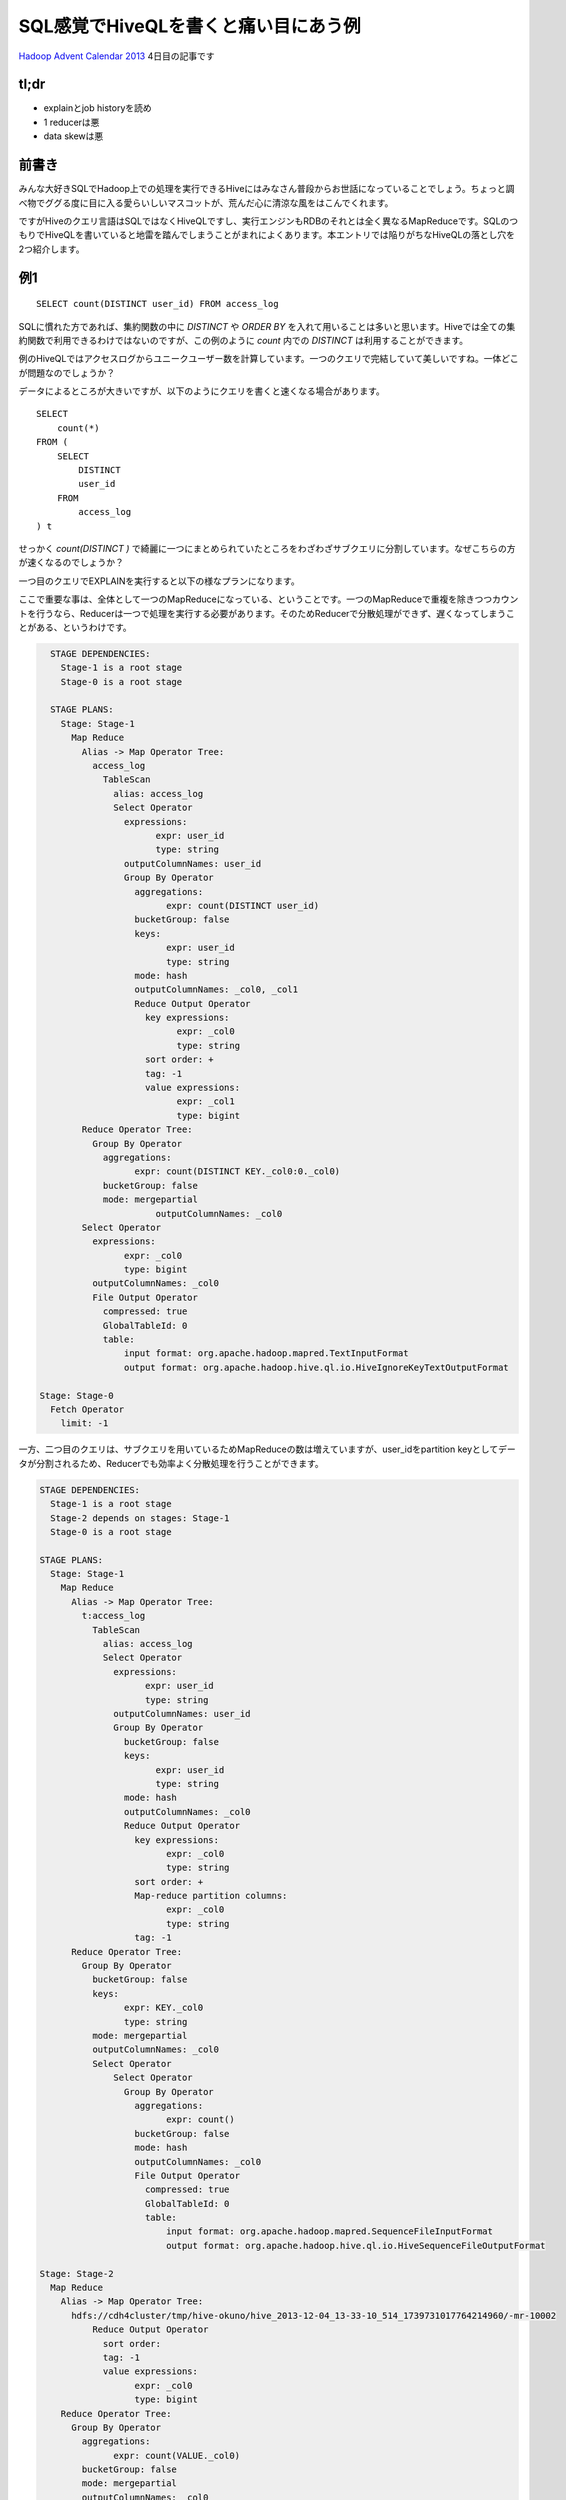 #####################################
SQL感覚でHiveQLを書くと痛い目にあう例
#####################################



.. author:: default
.. categories:: Programming
.. tags:: Hadoop,Hive
.. comments::

.. highlight:: sql

`Hadoop Advent Calendar 2013 <http://qiita.com/advent-calendar/2013/hadoop>`_ 4日目の記事です

*****
tl;dr
*****

* explainとjob historyを読め
* 1 reducerは悪
* data skewは悪

.. more::

******
前書き
******

みんな大好きSQLでHadoop上での処理を実行できるHiveにはみなさん普段からお世話になっていることでしょう。ちょっと調べ物でググる度に目に入る愛らいしいマスコットが、荒んだ心に清涼な風をはこんでくれます。

ですがHiveのクエリ言語はSQLではなくHiveQLですし、実行エンジンもRDBのそれとは全く異なるMapReduceです。SQLのつもりでHiveQLを書いていると地雷を踏んでしまうことがまれによくあります。本エントリでは陥りがちなHiveQLの落とし穴を2つ紹介します。

***
例1
***

::

    SELECT count(DISTINCT user_id) FROM access_log

SQLに慣れた方であれば、集約関数の中に `DISTINCT` や `ORDER BY` を入れて用いることは多いと思います。Hiveでは全ての集約関数で利用できるわけではないのですが、この例のように `count` 内での `DISTINCT` は利用することができます。

例のHiveQLではアクセスログからユニークユーザー数を計算しています。一つのクエリで完結していて美しいですね。一体どこが問題なのでしょうか？

データによるところが大きいですが、以下のようにクエリを書くと速くなる場合があります。

::

    SELECT
        count(*)
    FROM (
        SELECT
            DISTINCT
            user_id
        FROM
            access_log
    ) t


せっかく `count(DISTINCT )` で綺麗に一つにまとめられていたところをわざわざサブクエリに分割しています。なぜこちらの方が速くなるのでしょうか？

一つ目のクエリでEXPLAINを実行すると以下の様なプランになります。

ここで重要な事は、全体として一つのMapReduceになっている、ということです。一つのMapReduceで重複を除きつつカウントを行うなら、Reducerは一つで処理を実行する必要があります。そのためReducerで分散処理ができず、遅くなってしまうことがある、というわけです。

.. code-block:: none

    STAGE DEPENDENCIES:
      Stage-1 is a root stage
      Stage-0 is a root stage

    STAGE PLANS:
      Stage: Stage-1
        Map Reduce
          Alias -> Map Operator Tree:
            access_log
              TableScan
                alias: access_log
                Select Operator
                  expressions:
                        expr: user_id
                        type: string
                  outputColumnNames: user_id
                  Group By Operator
                    aggregations:
                          expr: count(DISTINCT user_id)
                    bucketGroup: false
                    keys:
                          expr: user_id
                          type: string
                    mode: hash
                    outputColumnNames: _col0, _col1
                    Reduce Output Operator
                      key expressions:
                            expr: _col0
                            type: string
                      sort order: +
                      tag: -1
                      value expressions:
                            expr: _col1
                            type: bigint
          Reduce Operator Tree:
            Group By Operator
              aggregations:
                    expr: count(DISTINCT KEY._col0:0._col0)
              bucketGroup: false
              mode: mergepartial
                        outputColumnNames: _col0
          Select Operator
            expressions:
                  expr: _col0
                  type: bigint
            outputColumnNames: _col0
            File Output Operator
              compressed: true
              GlobalTableId: 0
              table:
                  input format: org.apache.hadoop.mapred.TextInputFormat
                  output format: org.apache.hadoop.hive.ql.io.HiveIgnoreKeyTextOutputFormat

  Stage: Stage-0
    Fetch Operator
      limit: -1

一方、二つ目のクエリは、サブクエリを用いているためMapReduceの数は増えていますが、user_idをpartition keyとしてデータが分割されるため、Reducerでも効率よく分散処理を行うことができます。

.. code-block:: none

    STAGE DEPENDENCIES:
      Stage-1 is a root stage
      Stage-2 depends on stages: Stage-1
      Stage-0 is a root stage

    STAGE PLANS:
      Stage: Stage-1
        Map Reduce
          Alias -> Map Operator Tree:
            t:access_log
              TableScan
                alias: access_log
                Select Operator
                  expressions:
                        expr: user_id
                        type: string
                  outputColumnNames: user_id
                  Group By Operator
                    bucketGroup: false
                    keys:
                          expr: user_id
                          type: string
                    mode: hash
                    outputColumnNames: _col0
                    Reduce Output Operator
                      key expressions:
                            expr: _col0
                            type: string
                      sort order: +
                      Map-reduce partition columns:
                            expr: _col0
                            type: string
                      tag: -1
          Reduce Operator Tree:
            Group By Operator
              bucketGroup: false
              keys:
                    expr: KEY._col0
                    type: string
              mode: mergepartial
              outputColumnNames: _col0
              Select Operator
                  Select Operator
                    Group By Operator
                      aggregations:
                            expr: count()
                      bucketGroup: false
                      mode: hash
                      outputColumnNames: _col0
                      File Output Operator
                        compressed: true
                        GlobalTableId: 0
                        table:
                            input format: org.apache.hadoop.mapred.SequenceFileInputFormat
                            output format: org.apache.hadoop.hive.ql.io.HiveSequenceFileOutputFormat

    Stage: Stage-2
      Map Reduce
        Alias -> Map Operator Tree:
          hdfs://cdh4cluster/tmp/hive-okuno/hive_2013-12-04_13-33-10_514_1739731017764214960/-mr-10002
              Reduce Output Operator
                sort order:
                tag: -1
                value expressions:
                      expr: _col0
                      type: bigint
        Reduce Operator Tree:
          Group By Operator
            aggregations:
                  expr: count(VALUE._col0)
            bucketGroup: false
            mode: mergepartial
            outputColumnNames: _col0
            Select Operator
              expressions:
                    expr: _col0
                    type: bigint
              outputColumnNames: _col0
              File Output Operator
                compressed: true
                GlobalTableId: 0
                table:
                    input format: org.apache.hadoop.mapred.TextInputFormat
                    output format: org.apache.hadoop.hive.ql.io.HiveIgnoreKeyTextOutputFormat

    Stage: Stage-0
      Fetch Operator
        limit: -1

この二つの例のように、効率よくReducerを利用できているかどうか、というのは正直なところEXPLAINを見ているだけでは分かりません（熟練すれば分かるかもしれませんが）。そういう場合でも、実際にクエリを実行してみればReducerで詰まっている様子が一目で分かると思います。

***
例2
***

例2のクエリはこちら。

::

    SELECT
        sales.product_id,
        sum(product.price * sales.num)
    FROM
        sales
    INNER JOIN
        product ON sales.product_id = product.product_id
    GROUP BY
        sales.product_id

販売履歴に商品マスタをJOINして、商品毎の売上をだしている、と想定して下さい。

このクエリは以下のようにすると速くなる可能性があります。（もちろんデータによります）

::

    SELECT
        sales.product_id,
        product.price * total_num
    FROM (
        SELECT
            product_id,
            sum(num) AS total_num
        FROM
            sales
        GROUP BY
            product_id
    ) sales
    INNER JOIN
        product ON sales.product_id = product.product_id

このクエリもSQLに慣れた人なら避けて最初の例のように書くのではないでしょうか。

後者の例が速くなるポイントはデータの偏り(data skew)です。

一つ目のクエリでは、salesおよびproductのデータがproduct_idでpartitionされてReducerに配られます。その時、sales内に飛び抜けて売れた商品があると、あるReducerにだけデータが大量に集まってきてしまいます。そうした大量のデータに対するJOINは非常に遅い処理になってしまいます。その結果、そのReducerだけ処理時間が長くなってしまい、結局Job全体としても遅くなります。

一方、二つ目のクエリではMapReduceの数は増えてしまいますが、一段目のMapReduceではMap側集約を利用でき効率よく集約を行うことができます。二段目のMapReduceでは一段目でsalesがproduct_idで集約されて各product_idについて一行しか存在しないため、productとのJOINも非常に軽い処理で済むようになっています。

但し、product側が十分に小さくmap-site joinが利用できる場合は話が全く別です。その場合は、まず間違いなく一つ目のクエリの方が速くなるでしょう。

******
まとめ
******

Hiveは大変便利なのですが、上記の例のようにデータの量や偏りによって効率のいいクエリが全く異なるケースがあって厄介です（RDBでも同じですが）。クエリを選択する際にはSQLの常識は通じないことが多いので、Hiveを利用する際にはその事を意識しておくべきでしょう。めんどうでもEXPLAINでプランを見つつ、実際に実行してみて効率の悪いMapReduceになっていないか常にチェックしていくしかないと思います。
